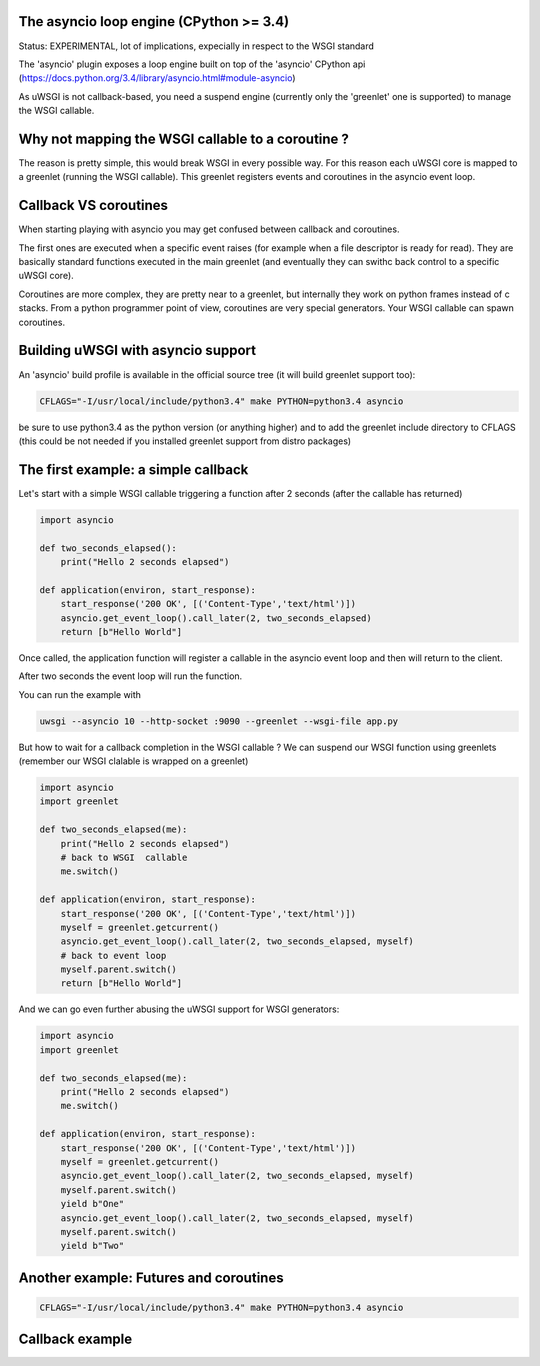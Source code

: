 The asyncio loop engine (CPython >= 3.4)
========================================

Status: EXPERIMENTAL, lot of implications, expecially in respect to the WSGI standard

The 'asyncio' plugin exposes a loop engine built on top of the 'asyncio' CPython api (https://docs.python.org/3.4/library/asyncio.html#module-asyncio)

As uWSGI is not callback-based, you need a suspend engine (currently only the 'greenlet' one is supported) to manage the WSGI callable.

Why not mapping the WSGI callable to a coroutine ?
==================================================

The reason is pretty simple, this would break WSGI in every possible way. For this reason each uWSGI core is mapped to a greenlet (running the WSGI callable).
This greenlet registers events and coroutines in the asyncio event loop.

Callback VS coroutines
======================

When starting playing with asyncio you may get confused between callback and coroutines.

The first ones are executed when a specific event raises (for example when a file descriptor is ready for read). They are basically standard functions executed
in the main greenlet (and eventually they can swithc back control to a specific uWSGI core).

Coroutines are more complex, they are pretty near to a greenlet, but internally they work on python frames instead of c stacks. From a python programmer point of view, coroutines are very special generators. Your WSGI callable can spawn coroutines.

Building uWSGI with asyncio support
===================================

An 'asyncio' build profile is available in the official source tree (it will build greenlet support too):

.. code-block:: sh

   CFLAGS="-I/usr/local/include/python3.4" make PYTHON=python3.4 asyncio
   
be sure to use python3.4 as the python version (or anything higher) and to add the greenlet include directory to CFLAGS (this could be not needed if you installed greenlet support from distro packages)


The first example: a simple callback
====================================

Let's start with a simple WSGI callable triggering a function after 2 seconds (after the callable has returned)

.. code-block:: python

   import asyncio
   
   def two_seconds_elapsed():
       print("Hello 2 seconds elapsed")
   
   def application(environ, start_response):
       start_response('200 OK', [('Content-Type','text/html')])
       asyncio.get_event_loop().call_later(2, two_seconds_elapsed)
       return [b"Hello World"]
       
Once called, the application function will register a callable in the asyncio event loop and then will return to the client.

After two seconds the event loop will run the function.

You can run the example with

.. code-block:: sh

   uwsgi --asyncio 10 --http-socket :9090 --greenlet --wsgi-file app.py
   
But how to wait for a callback completion in the WSGI callable ? We can suspend our WSGI function using greenlets (remember our WSGI clalable is wrapped on a greenlet)

.. code-block:: python

   import asyncio
   import greenlet
   
   def two_seconds_elapsed(me):
       print("Hello 2 seconds elapsed")
       # back to WSGI  callable
       me.switch()
   
   def application(environ, start_response):
       start_response('200 OK', [('Content-Type','text/html')])
       myself = greenlet.getcurrent()
       asyncio.get_event_loop().call_later(2, two_seconds_elapsed, myself)
       # back to event loop
       myself.parent.switch()
       return [b"Hello World"]
       
And we can go even further abusing the uWSGI support for WSGI generators:

.. code-block:: python

   import asyncio
   import greenlet

   def two_seconds_elapsed(me):
       print("Hello 2 seconds elapsed")
       me.switch()

   def application(environ, start_response):
       start_response('200 OK', [('Content-Type','text/html')])
       myself = greenlet.getcurrent()
       asyncio.get_event_loop().call_later(2, two_seconds_elapsed, myself)
       myself.parent.switch()
       yield b"One"
       asyncio.get_event_loop().call_later(2, two_seconds_elapsed, myself)
       myself.parent.switch()
       yield b"Two"

Another example: Futures and coroutines
=======================================

.. code-block:: sh

   CFLAGS="-I/usr/local/include/python3.4" make PYTHON=python3.4 asyncio

Callback example
================

